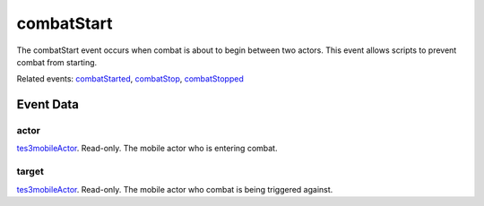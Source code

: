 combatStart
====================================================================================================

The combatStart event occurs when combat is about to begin between two actors. This event allows scripts to prevent combat from starting.

Related events: `combatStarted`_, `combatStop`_, `combatStopped`_

Event Data
----------------------------------------------------------------------------------------------------

actor
~~~~~~~~~~~~~~~~~~~~~~~~~~~~~~~~~~~~~~~~~~~~~~~~~~~~~~~~~~~~~~~~~~~~~~~~~~~~~~~~~~~~~~~~~~~~~~~~~~~~

`tes3mobileActor`_. Read-only. The mobile actor who is entering combat.

target
~~~~~~~~~~~~~~~~~~~~~~~~~~~~~~~~~~~~~~~~~~~~~~~~~~~~~~~~~~~~~~~~~~~~~~~~~~~~~~~~~~~~~~~~~~~~~~~~~~~~

`tes3mobileActor`_. Read-only. The mobile actor who combat is being triggered against.

.. _`combatStarted`: ../../lua/event/combatStarted.html
.. _`combatStop`: ../../lua/event/combatStop.html
.. _`combatStopped`: ../../lua/event/combatStopped.html
.. _`tes3mobileActor`: ../../lua/type/tes3mobileActor.html
